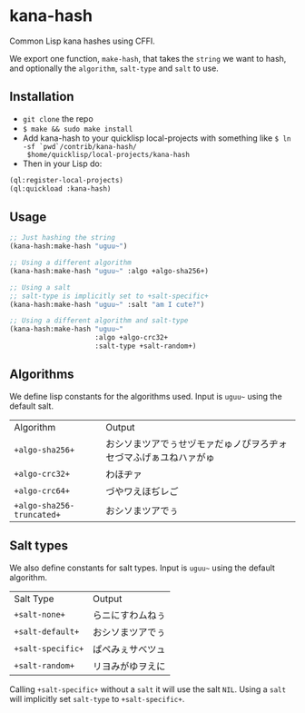 * kana-hash
Common Lisp kana hashes using CFFI.

We export one function, ~make-hash~, that takes the ~string~ we want
to hash, and optionally the ~algorithm~, ~salt-type~ and ~salt~ to use.

** Installation
- =git clone= the repo
- =$ make && sudo make install=
- Add kana-hash to your quicklisp local-projects with something like
  =$ ln -sf `pwd`/contrib/kana-hash/
  $home/quicklisp/local-projects/kana-hash=
- Then in your Lisp do:
#+BEGIN_SRC lisp
(ql:register-local-projects)
(ql:quickload :kana-hash)
#+END_SRC
** Usage
#+BEGIN_SRC lisp
;; Just hashing the string
(kana-hash:make-hash "uguu~")

;; Using a different algorithm
(kana-hash:make-hash "uguu~" :algo +algo-sha256+)

;; Using a salt
;; salt-type is implicitly set to +salt-specific+
(kana-hash:make-hash "uguu~" :salt "am I cute?")

;; Using a different algorithm and salt-type
(kana-hash:make-hash "uguu~"
                     :algo +algo-crc32+
                     :salt-type +salt-random+)
#+END_SRC
** Algorithms
We define lisp constants for the algorithms used. Input is ~uguu~~
using the default salt.
| Algorithm               | Output                                                           |
| =+algo-sha256+=         | おシソまツアでぅせヅモァだゅノぴヲろヂォセづマふげぁユねハァがゅ |
| =+algo-crc32+=          | わほヂァ                                                         |
| =+algo-crc64+=          | づやワえほぢレご                                                 |
| =+algo-sha256-truncated+= | おシソまツアでぅ                                                 |
** Salt types
We also define constants for salt types. Input is ~uguu~~ using the
default algorithm.
| Salt Type       | Output           |
| =+salt-none+=   | らニにすわムねぅ |
| =+salt-default+= | おシソまツアでぅ |
| =+salt-specific+= | ぱペみぇサべツュ |
| =+salt-random+= | リヨみがゆヲえに |
Calling ~+salt-specific+~ without a ~salt~ it will use the salt
~NIL~. Using a ~salt~ will implicitly set ~salt-type~ to
~+salt-specific+~.
